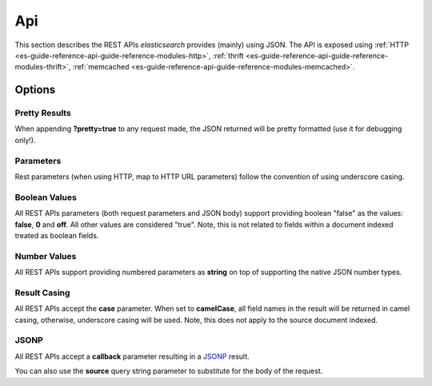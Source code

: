 .. _es-guide-reference-api-index:

===
Api
===

This section describes the REST APIs *elasticsearch* provides (mainly) using JSON. The API is exposed using :ref:`HTTP <es-guide-reference-api-guide-reference-modules-http>`,  :ref:`thrift <es-guide-reference-api-guide-reference-modules-thrift>`,  :ref:`memcached <es-guide-reference-api-guide-reference-modules-memcached>`.  

Options
=======

Pretty Results
--------------

When appending **?pretty=true** to any request made, the JSON returned will be pretty formatted (use it for debugging only!).


Parameters
----------

Rest parameters (when using HTTP, map to HTTP URL parameters) follow the convention of using underscore casing.


Boolean Values
--------------

All REST APIs parameters (both request parameters and JSON body) support providing boolean "false" as the values: **false**, **0** and **off**. All other values are considered "true". Note, this is not related to fields within a document indexed treated as boolean fields.


Number Values
-------------

All REST APIs support providing numbered parameters as **string** on top of supporting the native JSON number types.


Result Casing
-------------

All REST APIs accept the **case** parameter. When set to **camelCase**, all field names in the result will be returned in camel casing, otherwise, underscore casing will be used. Note, this does not apply to the source document indexed.


JSONP
-----

All REST APIs accept a **callback** parameter resulting in a `JSONP <http://en.wikipedia.org/wiki/JSONP>`_  result.

You can also use the **source** query string parameter to substitute for the body of the request.

